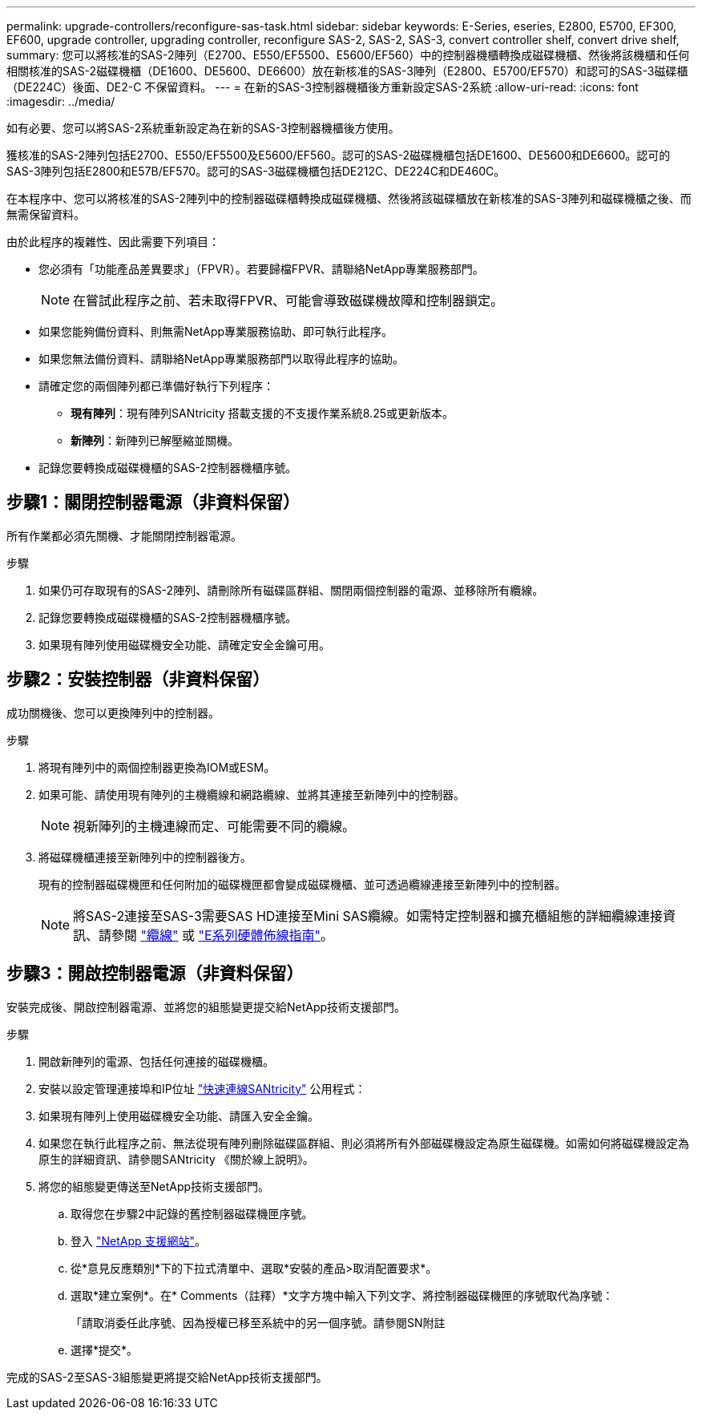 ---
permalink: upgrade-controllers/reconfigure-sas-task.html 
sidebar: sidebar 
keywords: E-Series, eseries, E2800, E5700, EF300, EF600, upgrade controller, upgrading controller, reconfigure SAS-2, SAS-2, SAS-3, convert controller shelf, convert drive shelf, 
summary: 您可以將核准的SAS-2陣列（E2700、E550/EF5500、E5600/EF560）中的控制器機櫃轉換成磁碟機櫃、然後將該機櫃和任何相關核准的SAS-2磁碟機櫃（DE1600、DE5600、DE6600）放在新核准的SAS-3陣列（E2800、E5700/EF570）和認可的SAS-3磁碟櫃（DE224C）後面、DE2-C 不保留資料。 
---
= 在新的SAS-3控制器機櫃後方重新設定SAS-2系統
:allow-uri-read: 
:icons: font
:imagesdir: ../media/


[role="lead"]
如有必要、您可以將SAS-2系統重新設定為在新的SAS-3控制器機櫃後方使用。

獲核准的SAS-2陣列包括E2700、E550/EF5500及E5600/EF560。認可的SAS-2磁碟機櫃包括DE1600、DE5600和DE6600。認可的SAS-3陣列包括E2800和E57B/EF570。認可的SAS-3磁碟機櫃包括DE212C、DE224C和DE460C。

在本程序中、您可以將核准的SAS-2陣列中的控制器磁碟櫃轉換成磁碟機櫃、然後將該磁碟櫃放在新核准的SAS-3陣列和磁碟機櫃之後、而無需保留資料。

由於此程序的複雜性、因此需要下列項目：

* 您必須有「功能產品差異要求」（FPVR）。若要歸檔FPVR、請聯絡NetApp專業服務部門。
+

NOTE: 在嘗試此程序之前、若未取得FPVR、可能會導致磁碟機故障和控制器鎖定。

* 如果您能夠備份資料、則無需NetApp專業服務協助、即可執行此程序。
* 如果您無法備份資料、請聯絡NetApp專業服務部門以取得此程序的協助。
* 請確定您的兩個陣列都已準備好執行下列程序：
+
** *現有陣列*：現有陣列SANtricity 搭載支援的不支援作業系統8.25或更新版本。
** *新陣列*：新陣列已解壓縮並關機。


* 記錄您要轉換成磁碟機櫃的SAS-2控制器機櫃序號。




== 步驟1：關閉控制器電源（非資料保留）

所有作業都必須先關機、才能關閉控制器電源。

.步驟
. 如果仍可存取現有的SAS-2陣列、請刪除所有磁碟區群組、關閉兩個控制器的電源、並移除所有纜線。
. 記錄您要轉換成磁碟機櫃的SAS-2控制器機櫃序號。
. 如果現有陣列使用磁碟機安全功能、請確定安全金鑰可用。




== 步驟2：安裝控制器（非資料保留）

成功關機後、您可以更換陣列中的控制器。

.步驟
. 將現有陣列中的兩個控制器更換為IOM或ESM。
. 如果可能、請使用現有陣列的主機纜線和網路纜線、並將其連接至新陣列中的控制器。
+

NOTE: 視新陣列的主機連線而定、可能需要不同的纜線。

. 將磁碟機櫃連接至新陣列中的控制器後方。
+
現有的控制器磁碟機匣和任何附加的磁碟機匣都會變成磁碟機櫃、並可透過纜線連接至新陣列中的控制器。

+

NOTE: 將SAS-2連接至SAS-3需要SAS HD連接至Mini SAS纜線。如需特定控制器和擴充櫃組態的詳細纜線連接資訊、請參閱 link:../install-hw-cabling/index.html["纜線"] 或 https://library.netapp.com/ecm/ecm_download_file/ECMLP2588749["E系列硬體佈線指南"^]。





== 步驟3：開啟控制器電源（非資料保留）

安裝完成後、開啟控制器電源、並將您的組態變更提交給NetApp技術支援部門。

.步驟
. 開啟新陣列的電源、包括任何連接的磁碟機櫃。
. 安裝以設定管理連接埠和IP位址 https://mysupport.netapp.com/tools/info/ECMLP2563821I.html["快速連線SANtricity"^] 公用程式：
. 如果現有陣列上使用磁碟機安全功能、請匯入安全金鑰。
. 如果您在執行此程序之前、無法從現有陣列刪除磁碟區群組、則必須將所有外部磁碟機設定為原生磁碟機。如需如何將磁碟機設定為原生的詳細資訊、請參閱SANtricity 《關於線上說明》。
. 將您的組態變更傳送至NetApp技術支援部門。
+
.. 取得您在步驟2中記錄的舊控制器磁碟機匣序號。
.. 登入 http://mysupport.netapp.com/eservice/assistant["NetApp 支援網站"^]。
.. 從*意見反應類別*下的下拉式清單中、選取*安裝的產品>取消配置要求*。
.. 選取*建立案例*。在* Comments（註釋）*文字方塊中輸入下列文字、將控制器磁碟機匣的序號取代為序號：
+
「請取消委任此序號、因為授權已移至系統中的另一個序號。請參閱SN附註

.. 選擇*提交*。




完成的SAS-2至SAS-3組態變更將提交給NetApp技術支援部門。
